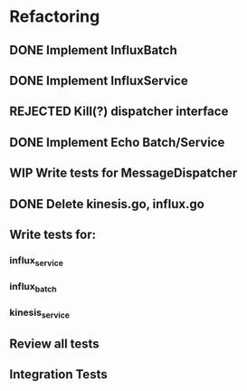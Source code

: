 * Refactoring
** DONE Implement InfluxBatch
** DONE Implement InfluxService
** REJECTED Kill(?) dispatcher interface
** DONE Implement Echo Batch/Service
** WIP Write tests for MessageDispatcher
** DONE Delete kinesis.go, influx.go
** Write tests for:
*** influx_service
*** influx_batch
*** kinesis_service
** Review all tests
** Integration Tests
